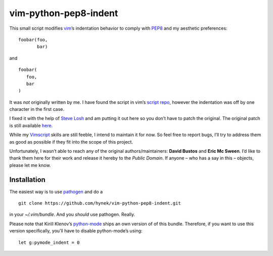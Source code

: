 vim-python-pep8-indent
======================

.. image:: https://travis-ci.org/hynek/vim-python-pep8-indent.png?branch=travis
   :target: https://travis-ci.org/hynek/vim-python-pep8-indent

This small script modifies vim_’s indentation behavior to comply with PEP8_ and
my aesthetic preferences: ::

   foobar(foo,
          bar)

and ::

   foobar(
      foo,
      bar
   )

It was *not* originally written by me. I have found the script in vim’s `script
repo`_, however the indentation was off by one character in the first case.

I fixed it with the help of `Steve Losh`_ and am putting it out here so you
don’t have to patch the original. The original patch is still available here_.

While my Vimscript_ skills are still feeble, I intend to maintain it for now.
So feel free to report bugs, I’ll try to address them as good as possible if
they fit into the scope of this project.

Unfortunately, I wasn’t able to reach any of the original authors/maintainers:
**David Bustos** and **Eric Mc Sween**. I’d like to thank them here for their
work and release it hereby to the *Public Domain*. If anyone – who has a say in
this – objects, please let me know.

Installation
------------

The easiest way is to use pathogen_ and do a ::

   git clone https://github.com/hynek/vim-python-pep8-indent.git

in your `~/.vim/bundle`. And you *should* use pathogen. Really.

Please note that Kirill Klenov’s python-mode_ ships an own version of of this
bundle.  Therefore, if you want to use this version specifically, you’ll have
to disable python-mode’s using: ::

   let g:pymode_indent = 0

.. _vim: http://www.vim.org/
.. _PEP8: http://www.python.org/dev/peps/pep-0008/
.. _`script repo`: http://www.vim.org/scripts/script.php?script_id=974
.. _`Steve Losh`: http://stevelosh.com/
.. _here: https://gist.github.com/2965846
.. _`Vimscript`: http://learnvimscriptthehardway.stevelosh.com/
.. _pathogen: https://github.com/tpope/vim-pathogen
.. _python-mode: https://github.com/klen/python-mode
